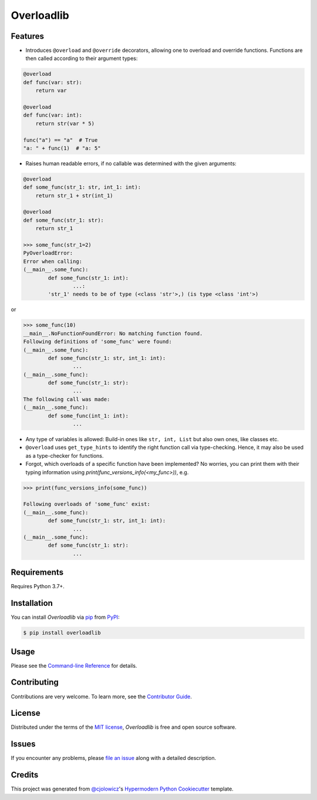 Overloadlib
===========

|PyPI| |Status| |Python Version| |License|

|Read the Docs| |Tests| |Codecov|

|pre-commit| |Black|

.. |PyPI| image:: https://img.shields.io/pypi/v/overloadlib.svg
   :target: https://pypi.org/project/overloadlib/
   :alt: PyPI
.. |Status| image:: https://img.shields.io/pypi/status/overloadlib.svg
   :target: https://pypi.org/project/overloadlib/
   :alt: Status
.. |Python Version| image:: https://img.shields.io/pypi/pyversions/overloadlib
   :target: https://pypi.org/project/overloadlib
   :alt: Python Version
.. |License| image:: https://img.shields.io/pypi/l/overloadlib
   :target: https://opensource.org/licenses/MIT
   :alt: License
.. |Read the Docs| image:: https://img.shields.io/readthedocs/overloadlib/latest.svg?label=Read%20the%20Docs
   :target: https://overloadlib.readthedocs.io/
   :alt: Read the documentation at https://overloadlib.readthedocs.io/
.. |Tests| image:: https://github.com/NicDom/overloadlib/workflows/Tests/badge.svg
   :target: https://github.com/NicDom/overloadlib/actions?workflow=Tests
   :alt: Tests
.. |Codecov| image:: https://codecov.io/gh/NicDom/overloadlib/branch/main/graph/badge.svg
   :target: https://codecov.io/gh/NicDom/overloadlib
   :alt: Codecov
.. |pre-commit| image:: https://img.shields.io/badge/pre--commit-enabled-brightgreen?logo=pre-commit&logoColor=white
   :target: https://github.com/pre-commit/pre-commit
   :alt: pre-commit
.. |Black| image:: https://img.shields.io/badge/code%20style-black-000000.svg
   :target: https://github.com/psf/black
   :alt: Black


Features
--------

* Introduces ``@overload`` and ``@override`` decorators, allowing one to overload and override functions. Functions are then called according to their argument types:

.. code-block:: python

    @overload
    def func(var: str):
        return var

    @overload
    def func(var: int):
        return str(var * 5)

    func("a") == "a"  # True
    "a: " + func(1)  # "a: 5"

* Raises human readable errors, if no callable was determined with the given arguments:

.. code-block:: python

    @overload
    def some_func(str_1: str, int_1: int):
        return str_1 + str(int_1)

    @overload
    def some_func(str_1: str):
        return str_1

    >>> some_func(str_1=2)
    PyOverloadError:
    Error when calling:
    (__main__.some_func):
            def some_func(str_1: int):
                    ...:
            'str_1' needs to be of type (<class 'str'>,) (is type <class 'int'>)

or

.. code-block:: python

    >>> some_func(10)
    __main__.NoFunctionFoundError: No matching function found.
    Following definitions of 'some_func' were found:
    (__main__.some_func):
            def some_func(str_1: str, int_1: int):
                    ...
    (__main__.some_func):
            def some_func(str_1: str):
                    ...
    The following call was made:
    (__main__.some_func):
            def some_func(int_1: int):
                    ...

* Any type of variables is allowed: Build-in ones like ``str, int, List`` but also own ones, like classes etc.
* ``@overload`` uses ``get_type_hints`` to identify the right function call via type-checking. Hence, it may also be used as a type-checker for functions.
* Forgot, which overloads of a specific function have been implemented? No worries, you can print them with their typing information using `print(func_versions_info(<my_func>))`, e.g.
.. code-block:: python

    >>> print(func_versions_info(some_func))

    Following overloads of 'some_func' exist:
    (__main__.some_func):
            def some_func(str_1: str, int_1: int):
                    ...
    (__main__.some_func):
            def some_func(str_1: str):
                    ...



Requirements
------------

Requires Python 3.7+.


Installation
------------

You can install *Overloadlib* via pip_ from PyPI_:

.. code:: console

   $ pip install overloadlib


Usage
-----

Please see the `Command-line Reference <Usage_>`_ for details.


Contributing
------------

Contributions are very welcome.
To learn more, see the `Contributor Guide`_.


License
-------

Distributed under the terms of the `MIT license`_,
*Overloadlib* is free and open source software.


Issues
------

If you encounter any problems,
please `file an issue`_ along with a detailed description.


Credits
-------

This project was generated from `@cjolowicz`_'s `Hypermodern Python Cookiecutter`_ template.

.. _@cjolowicz: https://github.com/cjolowicz
.. _Cookiecutter: https://github.com/audreyr/cookiecutter
.. _MIT license: https://opensource.org/licenses/MIT
.. _PyPI: https://pypi.org/
.. _Hypermodern Python Cookiecutter: https://github.com/cjolowicz/cookiecutter-hypermodern-python
.. _file an issue: https://github.com/NicDom/overloadlib/issues
.. _pip: https://pip.pypa.io/
.. github-only
.. _Contributor Guide: CONTRIBUTING.rst
.. _Usage: https://overloadlib.readthedocs.io/en/latest/usage.html
